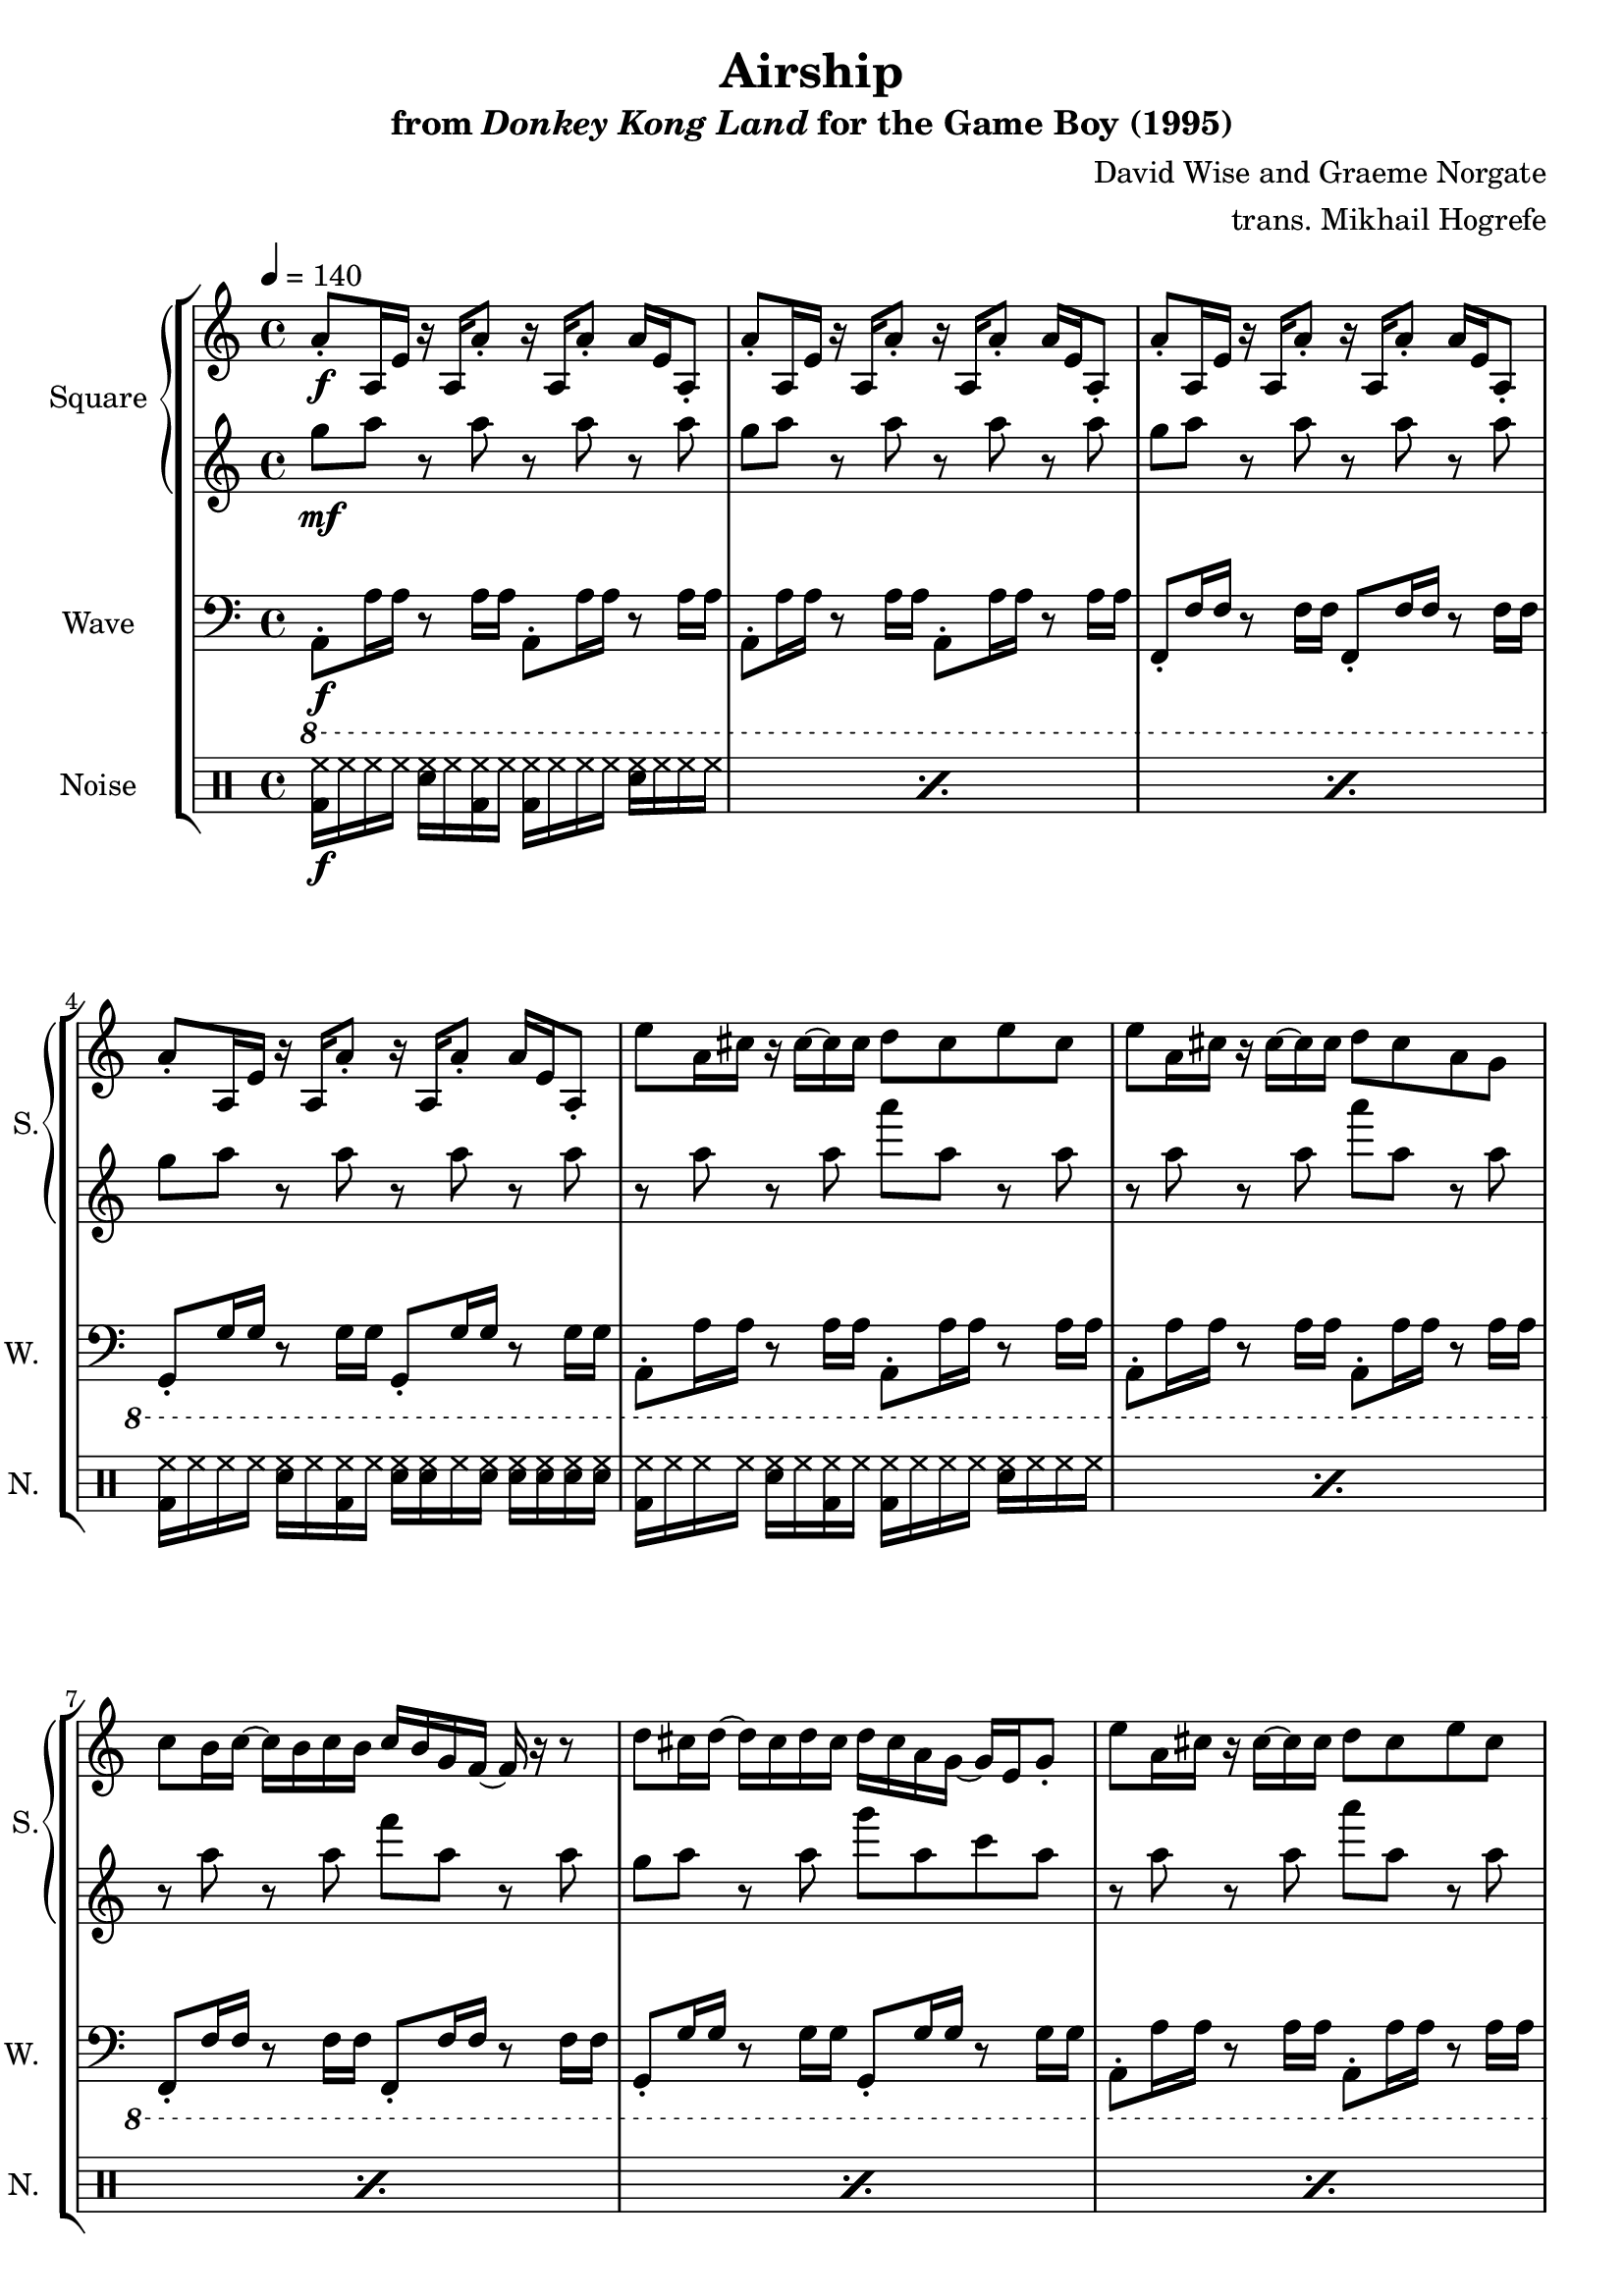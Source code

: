 \version "2.24.3"

\book {
    \header {
        title = "Airship"
        subtitle = \markup { "from" {\italic "Donkey Kong Land"} "for the Game Boy (1995)" }
        composer = "David Wise and Graeme Norgate"
        arranger = "trans. Mikhail Hogrefe"
    }

    \score {
        {
            \new StaffGroup <<
                \new GrandStaff <<
                    \set GrandStaff.instrumentName = "Square"
                    \set GrandStaff.shortInstrumentName = "S."
                    \new Staff \relative c'' {     
\key a \minor
\tempo 4 = 140
                        \repeat volta 2 {
a8-.\f a,16 e' r a, a'8-. r16 a, a'8-. a16 e a,8-. |
a'8-. a,16 e' r a, a'8-. r16 a, a'8-. a16 e a,8-. |
a'8-. a,16 e' r a, a'8-. r16 a, a'8-. a16 e a,8-. |
a'8-. a,16 e' r a, a'8-. r16 a, a'8-. a16 e a,8-. |
e''8 a,16 cis r cis ~ cis cis d8 cis e cis |
e8 a,16 cis r cis ~ cis cis d8 cis a g |
c8 b16 c ~ c b c b c b g f ~ f r r8 |
d'8 cis16 d ~ d cis d cis d cis a g ~ g e g8-. |
e'8 a,16 cis r cis ~ cis cis d8 cis e cis |
e8 a,16 cis r cis ~ cis cis d8 cis a g |
c8 b16 c ~ c b c b c b g f ~ f r r8 |
d'8 cis16 d ~ d cis d cis d cis a g ~ g e g8-. |
a8-. a,16 e' r a, a'8-. r16 a, a'8-. a16 e a,8-. |
a'8-. a,16 e' r a, a'8-. r16 a, a'8-. a16 e a,8-. |
a'8-. a,16 e' r a, a'8-. r16 a, a'8-. a16 e a,8-. |
a'8-. a,16 e' r a, a'8-. r16 a, a'8-. a16 e a,8-. |
a'8^\markup{Echo} cis e cis'-. r b a4-. |
a,8 d fis e r cis a4-. |
f8 a c b-. r a b g |
g8 b d cis-. r b cis a |
a8->^\markup{"No echo"} cis16-> a e'-> cis cis'-> e, ~ e cis' b8-> a16-> b8 a16 |
a,8-> d16-> a fis'-> d e-> fis ~ fis e cis8-> a16-> cis8 a16 |
f8-> a16-> f c'-> a b c ~ c b a8-> b16-> a g-> b |
g16-> g b g-> d'-> b cis-> d ~ d cis b8-> cis16 b a-> cis |
\key d \minor
d8-> fis16-> d a'-> fis fis'-> a, ~ a fis' e8-> d16-> e8 d16 |
d,8-> g16-> d b'-> g a b ~ b a fis8-> d16-> fis8 d16 |
bes8-> d16-> bes f'-> d e-> f ~ f e d8-> e16-> d c-> e |
c16-> c e-> c g'-> e fis-> g ~ g fis e8-> fis16-> e d-> fis |
d8-> fis16-> d a'-> fis fis'-> a, ~ a fis' e8-> d16-> e8 d16 |
d,8-> g16-> d b'-> g a b ~ b a fis8-> d16-> fis8 d16 |
bes8-> d16-> bes f'-> d e-> f ~ f e d8-> e16-> d c-> e |
c16-> c e-> c g'-> e fis-> g ~ g fis e8-> fis16-> e d-> fis |
g,8-. g,16 d' r g, g'8-. r16 g, g'8-. g16 d g,8-. |
g'8-. g,16 d' r g, g'8-. r16 g, g'8-. g16 d g,8-. |
g'8-. g,16 d' r g, g'8-. r16 g, g'8-. g16 d g,8-. |
g'8-. g,16 d' r g, g'8-. r16 g, g'8-. g16 d g,8-. |
                        }
\once \override Score.RehearsalMark.self-alignment-X = #RIGHT
\mark \markup { \fontsize #-2 "Loop forever" }
                    }

                    \new Staff \relative c''' {                 
\key a \minor
g8\mf a r a r a r a |
g8 a r a r a r a |
g8 a r a r a r a |
g8 a r a r a r a |
r8 a r a a' a, r a |
r8 a r a a' a, r a |
r8 a r a f' a, r a |
g8 a r a g' a, c a |
r8 a r a a' a, r a |
r8 a r a a' a, r a |
r8 a r a f' a, r a |
g8 a r a g' a, c a |
g8 a r a r a r a |
g8 a r a r a r a |
g8 a r a r a r a |
g8 a r a r a r a |
R1*4
r8 b,16 a r b a8-. r a16 a a8-. r |
r8 b16 a r b a8-. r a16 a a8-. r |
c8-. d16 c r d c8-. r c16 c c8-. r |
d8-. e16 d r e d8-. r d16 d d8-. r |
\key d \minor
r8 e16 d r e d8-. r d16 d d8-. r |
r8 e16 d r e d8-. r d16 d d8-. r |
f8-. g16 f r g f8-. r f16 f f8-. r |
g8-. a16 g r a g8-. r g16 g g8-. r |
r8 e16 d r e d8-. r d16 d d8-. r |
r8 e16 d r e d8-. r d16 d d8-. r |
f8-. g16 f r g f8-. r f16 f f8-. r |
g8-. a16 g r a g8-. r g16 g g8-. r |
c8 d r d r d r d |
c8 d r d r d r d |
c8 d r d r d r d |
c8 d r d r d r d |
                    }
                >>

                \new Staff \relative c, {
                    \set Staff.instrumentName = "Wave"
                    \set Staff.shortInstrumentName = "W."
\clef bass
\key a \minor
\ottava #-1
a8-.\f a'16 a r8 a16 a a,8-. a'16 a r8 a16 a |
a,8-. a'16 a r8 a16 a a,8-. a'16 a r8 a16 a |
f,8-. f'16 f r8 f16 f f,8-. f'16 f r8 f16 f |
g,8-. g'16 g r8 g16 g g,8-. g'16 g r8 g16 g |
a,8-. a'16 a r8 a16 a a,8-. a'16 a r8 a16 a |
a,8-. a'16 a r8 a16 a a,8-. a'16 a r8 a16 a |
f,8-. f'16 f r8 f16 f f,8-. f'16 f r8 f16 f |
g,8-. g'16 g r8 g16 g g,8-. g'16 g r8 g16 g |
a,8-. a'16 a r8 a16 a a,8-. a'16 a r8 a16 a |
a,8-. a'16 a r8 a16 a a,8-. a'16 a r8 a16 a |
f,8-. f'16 f r8 f16 f f,8-. f'16 f r8 f16 f |
g,8-. g'16 g r8 g16 g g,8-. g'16 g r8 g16 g |
a,8-. a'16 a r8 a16 a a,8-. a'16 a r8 a16 a |
a,8-. a'16 a r8 a16 a a,8-. a'16 a r8 a16 a |
a,8-. a'16 a r8 a16 a a,8-. a'16 a r8 a16 a |
a,8-. a'16 a r8 a16 a a,8-. a'16 a r8 a16 a |
a,8-. a'16 a r8 a16 a a,8-. a'16 a r8 a16 a |
a,8-. a'16 a r8 a16 a a,8-. a'16 a r8 a16 a |
f,8-. f'16 f r8 f16 f f,8-. f'16 f r8 f16 f |
g,8-. g'16 g r8 g16 g g,8-. g'16 g r8 g16 g |
a,8-. a'16 a r8 a16 a a,8-. a'16 a r8 a16 a |
a,8-. a'16 a r8 a16 a a,8-. a'16 a r8 a16 a |
f,8-. f'16 f r8 f16 f f,8-. f'16 f r8 f16 f |
g,8-. g'16 g r8 g16 g g,8-. g'16 g r8 g16 g |
\bar "||"
\key d \minor
d8-. d'16 d r8 d16 d d,8-. d'16 d r8 d16 d |
d,8-. d'16 d r8 d16 d d,8-. d'16 d r8 d16 d |
bes,8 bes'16 bes r8 bes16 bes bes,8-. bes'16 bes r8 bes16 bes |
c,8-. c'16 c r8 c16 c c,8-. c'16 c r8 c16 c |
d,8-. d'16 d r8 d16 d d,8-. d'16 d r8 d16 d |
d,8-. d'16 d r8 d16 d d,8-. d'16 d r8 d16 d |
bes,8 bes'16 bes r8 bes16 bes bes,8-. bes'16 bes r8 bes16 bes |
c,8-. c'16 c r8 c16 c c,8-. c'16 c r8 c16 c |
g,8-. g'16 g r8 g16 g g,8-. g'16 g r8 g16 g |
g,8-. g'16 g r8 g16 g g,8-. g'16 g r8 g16 g |
bes,8 bes'16 bes r8 bes16 bes bes,8-. bes'16 bes r8 bes16 bes |
f,8-. f'16 f r8 f16 f f,8-. f'16 f r8 f16 f |
                }

                \new DrumStaff {
                    \drummode {
                        \set Staff.instrumentName="Noise"
                        \set Staff.shortInstrumentName="N."
\repeat percent 3 { <bd hh>16\f hh hh hh <sn hh> hh <bd hh> hh <bd hh> hh hh hh <sn hh> hh hh hh | }
<bd hh>16 hh hh hh <sn hh> hh <bd hh> hh <sn hh>16 16 hh <sn hh>16 16 16 16 16 |
\repeat percent 11 { <bd hh>16 hh hh hh <sn hh> hh <bd hh> hh <bd hh> hh hh hh <sn hh> hh hh hh | }
<bd hh>16 hh hh hh <sn hh> hh <bd hh> hh <sn hh>16 16 hh <sn hh>16 16 16 16 16 |
\repeat percent 7 { <bd hh>16 hh hh hh <sn hh> hh <bd hh> hh <bd hh> hh hh hh <sn hh> hh hh hh | }
<bd hh>16 hh hh hh <sn hh> hh <bd hh> hh <sn hh>16 16 hh <sn hh>16 16 16 16 16 |
\repeat percent 7 { <bd hh>16 hh hh hh <sn hh> hh <bd hh> hh <bd hh> hh hh hh <sn hh> hh hh hh | }
<bd hh>16 hh hh hh <sn hh> hh <bd hh> hh <sn hh>16 16 hh <sn hh>16 16 16 16 16 |
\repeat percent 3 { <bd hh>16 hh hh hh <sn hh> hh <bd hh> hh <bd hh> hh hh hh <sn hh> hh hh hh | }
<bd hh>16 hh hh hh <sn hh> hh <bd hh> hh <sn hh>16 16 hh <sn hh>16 16 16 16 16 |
                    }
                }
            >>
        }
        \layout {
            \context {
                \Staff
                \RemoveEmptyStaves
            }
            \context {
                \DrumStaff
                \RemoveEmptyStaves
            }
        }
    }
}

